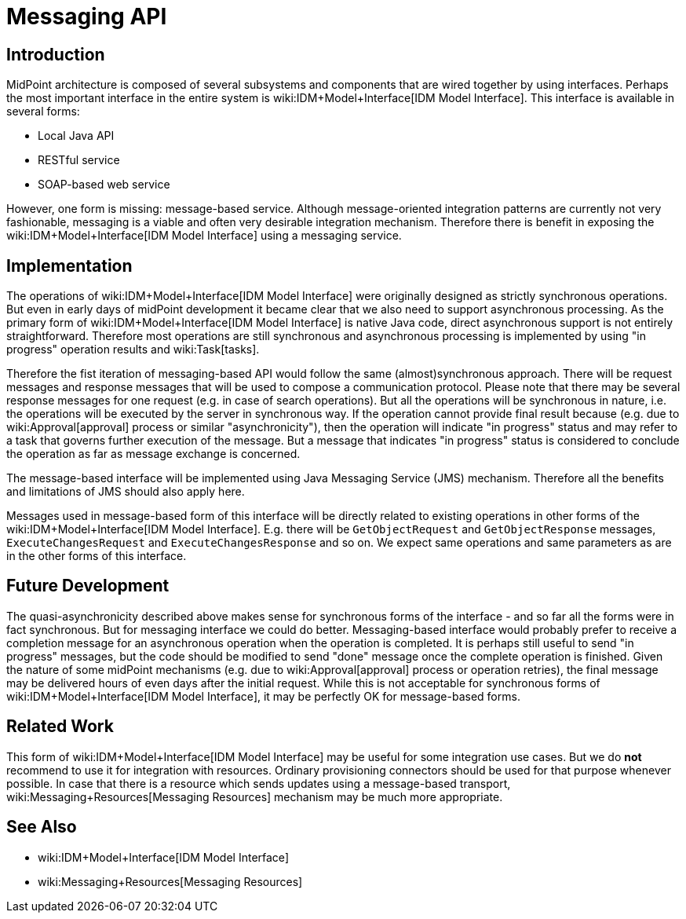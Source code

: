 = Messaging API
:page-wiki-name: Messaging API
:page-wiki-metadata-create-user: semancik
:page-wiki-metadata-create-date: 2018-12-13T15:35:28.409+01:00
:page-wiki-metadata-modify-user: semancik
:page-wiki-metadata-modify-date: 2018-12-14T15:12:46.471+01:00
:page-planned: true
:page-upkeep-status: yellow
:page-toc: top

== Introduction

MidPoint architecture is composed of several subsystems and components that are wired together by using interfaces.
Perhaps the most important interface in the entire system is wiki:IDM+Model+Interface[IDM Model Interface]. This interface is available in several forms:

* Local Java API

* RESTful service

* SOAP-based web service

However, one form is missing: message-based service.
Although message-oriented integration patterns are currently not very fashionable, messaging is a viable and often very desirable integration mechanism.
Therefore there is benefit in exposing the wiki:IDM+Model+Interface[IDM Model Interface] using a messaging service.


== Implementation

The operations of wiki:IDM+Model+Interface[IDM Model Interface] were originally designed as strictly synchronous operations.
But even in early days of midPoint development it became clear that we also need to support asynchronous processing.
As the primary form of wiki:IDM+Model+Interface[IDM Model Interface] is native Java code, direct asynchronous support is not entirely straightforward.
Therefore most operations are still synchronous and asynchronous processing is implemented by using "in progress" operation results and wiki:Task[tasks].

Therefore the fist iteration of messaging-based API would follow the same (almost)synchronous approach.
There will be request messages and response messages that will be used to compose a communication protocol.
Please note that there may be several response messages for one request (e.g. in case of search operations).
But all the operations will be synchronous in nature, i.e. the operations will be executed by the server in synchronous way.
If the operation cannot provide final result because (e.g. due to wiki:Approval[approval] process or similar "asynchronicity"), then the operation will indicate "in progress" status and may refer to a task that governs further execution of the message.
But a message that indicates "in progress" status is considered to conclude the operation as far as message exchange is concerned.

The message-based interface will be implemented using Java Messaging Service (JMS) mechanism.
Therefore all the benefits and limitations of JMS should also apply here.

Messages used in message-based form of this interface will be directly related to existing operations in other forms of the wiki:IDM+Model+Interface[IDM Model Interface]. E.g. there will be `GetObjectRequest` and `GetObjectResponse` messages, `ExecuteChangesRequest` and `ExecuteChangesResponse` and so on.
We expect same operations and same parameters as are in the other forms of this interface.


== Future Development

The quasi-asynchronicity described above makes sense for synchronous forms of the interface - and so far all the forms were in fact synchronous.
But for messaging interface we could do better.
Messaging-based interface would probably prefer to receive a completion message for an asynchronous operation when the operation is completed.
It is perhaps still useful to send "in progress" messages, but the code should be modified to send "done" message once the complete operation is finished.
Given the nature of some midPoint mechanisms (e.g. due to wiki:Approval[approval] process or operation retries), the final message may be delivered hours of even days after the initial request.
While this is not acceptable for synchronous forms of wiki:IDM+Model+Interface[IDM Model Interface], it may be perfectly OK for message-based forms.


== Related Work

This form of wiki:IDM+Model+Interface[IDM Model Interface] may be useful for some integration use cases.
But we do *not* recommend to use it for integration with resources.
Ordinary provisioning connectors should be used for that purpose whenever possible.
In case that there is a resource which sends updates using a message-based transport, wiki:Messaging+Resources[Messaging Resources] mechanism may be much more appropriate.


== See Also

* wiki:IDM+Model+Interface[IDM Model Interface]

* wiki:Messaging+Resources[Messaging Resources]